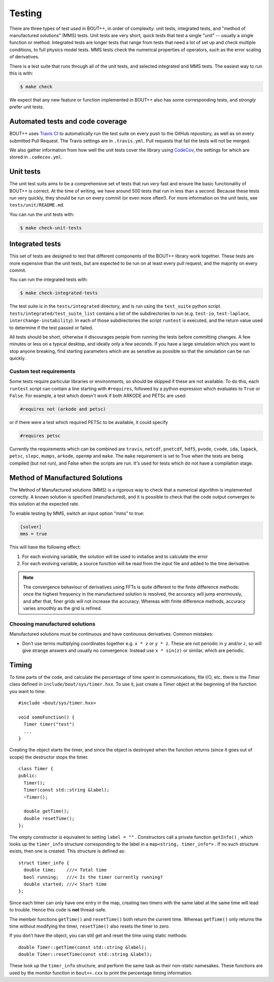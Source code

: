Testing
=======

There are three types of test used in BOUT++, in order of complexity:
unit tests, integrated tests, and "method of manufactured solutions"
(MMS) tests. Unit tests are very short, quick tests that test a single
"unit" -- usually a single function or method. Integrated tests are
longer tests that range from tests that need a lot of set up and check
multiple conditions, to full physics model tests. MMS tests check the
numerical properties of operators, such as the error scaling of
derivatives.

There is a test suite that runs through all of the unit tests, and
selected integrated and MMS tests. The easiest way to run this is
with:

.. code-block:: console

   $ make check

We expect that any new feature or function implemented in BOUT++ also
has some corresponding tests, and *strongly* prefer unit tests.

.. _sec-automated-testing:

Automated tests and code coverage
---------------------------------

BOUT++ uses `Travis CI`_ to automatically run the test suite on every
push to the GitHub repository, as well as on every submitted Pull
Request. The Travis settings are in ``.travis.yml``. Pull requests
that fail the tests will not be merged.

We also gather information from how well the unit tests cover the
library using `CodeCov`_, the settings for which are stored in
``.codecov.yml``.

.. _Travis CI: https://travis-ci.org/boutproject/BOUT-dev/
.. _CodeCov: https://codecov.io/gh/boutproject/BOUT-dev


.. _sec-unit-tests:

Unit tests
----------

The unit test suits aims to be a comprehensive set of tests that run
*very* fast and ensure the basic functionality of BOUT++ is
correct. At the time of writing, we have around 500 tests that run in
less than a second. Because these tests run very quickly, they should
be run on every commit (or even more often!). For more information on
the unit tests, see ``tests/unit/README.md``.

You can run the unit tests with:

.. code-block:: console

   $ make check-unit-tests


.. _sec-integrated-tests:

Integrated tests
----------------

This set of tests are designed to test that different components of
the BOUT++ library work together. These tests are more expensive than
the unit tests, but are expected to be run on at least every pull
request, and the majority on every commit.

You can run the integrated tests with:

.. code-block:: console

   $ make check-integrated-tests

The test suite is in the ``tests/integrated`` directory, and is run
using the ``test_suite`` python
script. ``tests/integrated/test_suite_list`` contains a list of the
subdirectories to run (e.g. ``test-io``, ``test-laplace``,
``interchange-instability``). In each of those subdirectories the
script ``runtest`` is executed, and the return value used to determine
if the test passed or failed.

All tests should be short, otherwise it discourages people from running
the tests before committing changes. A few minutes or less on a typical
desktop, and ideally only a few seconds. If you have a large simulation
which you want to stop anyone breaking, find starting parameters which
are as sensitive as possible so that the simulation can be run quickly.

Custom test requirements
~~~~~~~~~~~~~~~~~~~~~~~~

Some tests require particular libraries or environments, so should be
skipped if these are not available. To do this, each ``runtest``
script can contain a line starting with ``#requires``, followed by a
python expression which evaluates to ``True`` or ``False``. For
example, a test which doesn't work if both ARKODE and PETSc are used:

.. code-block:: console

   #requires not (arkode and petsc)

or if there were a test which required PETSc to be available, it could
specify

.. code-block:: console

   #requires petsc
   
Currently the requirements which can be combined are ``travis``,
``netcdf``, ``pnetcdf``, ``hdf5``, ``pvode``, ``cvode``,
``ida``, ``lapack``, ``petsc``, ``slepc``, ``mumps``, ``arkode``,
``openmp`` and ``make``. The ``make`` requirement is set to True when
the tests are being compiled (but not run), and False when the scripts
are run. It's used for tests which do not have a compilation stage.


.. _sec-mms:

Method of Manufactured Solutions
--------------------------------

The Method of Manufactured solutions (MMS) is a rigorous way to check
that a numerical algorithm is implemented correctly. A known solution is
specified (manufactured), and it is possible to check that the code
output converges to this solution at the expected rate.

To enable testing by MMS, switch an input option “mms” to true:

.. code-block:: cfg

    [solver]
    mms = true

This will have the following effect:

#. For each evolving variable, the solution will be used to initialise
   and to calculate the error

#. For each evolving variable, a source function will be read from the input file
   and added to the time derivative.

.. note:: The convergence behaviour of derivatives using FFTs is quite
          different to the finite difference methods: once the highest
          frequency in the manufactured solution is resolved, the
          accuracy will jump enormously, and after that, finer grids
          will not increase the accuracy. Whereas with finite
          difference methods, accuracy varies smoothly as the grid is
          refined.

Choosing manufactured solutions
~~~~~~~~~~~~~~~~~~~~~~~~~~~~~~~

Manufactured solutions must be continuous and have continuous
derivatives. Common mistakes:

-  Don’t use terms multiplying coordinates together e.g. ``x * z`` or
   ``y * z``. These are not periodic in :math:`y` and/or :math:`z`, so
   will give strange answers and usually no convergence. Instead use
   ``x * sin(z)`` or similar, which are periodic.

.. _sec-timerclass:

Timing
------

To time parts of the code, and calculate the percentage of time spent
in communications, file I/O, etc. there is the `Timer` class defined
in ``include/bout/sys/timer.hxx``. To use it, just create a `Timer`
object at the beginning of the function you want to time::

    #include <bout/sys/timer.hxx>

    void someFunction() {
      Timer timer("test")
      ...
    }

Creating the object starts the timer, and since the object is destroyed
when the function returns (since it goes out of scope) the destructor
stops the timer.

::

    class Timer {
    public:
      Timer();
      Timer(const std::string &label);
      ~Timer();

      double getTime();
      double resetTime();
    };

The empty constructor is equivalent to setting ``label = ""`` .
Constructors call a private function ``getInfo()`` , which looks up the
``timer_info`` structure corresponding to the label in a
``map<string, timer_info*>`` . If no such structure exists, then one is
created. This structure is defined as::

    struct timer_info {
      double time;    ///< Total time
      bool running;   ///< Is the timer currently running?
      double started; ///< Start time
    };

Since each timer can only have one entry in the map, creating two timers
with the same label at the same time will lead to trouble. Hence this
code is **not** thread-safe.

The member functions ``getTime()`` and ``resetTime()`` both return the
current time. Whereas ``getTime()`` only returns the time without
modifying the timer, ``resetTime()`` also resets the timer to zero.

If you don’t have the object, you can still get and reset the time using
static methods::

    double Timer::getTime(const std::string &label);
    double Timer::resetTime(const std::string &label);

These look up the ``timer_info`` structure, and perform the same task as
their non-static namesakes. These functions are used by the monitor
function in ``bout++.cxx`` to print the percentage timing information.
